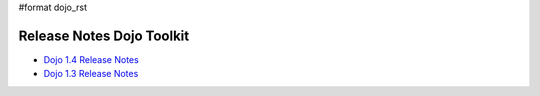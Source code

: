 #format dojo_rst

Release Notes Dojo Toolkit
==========================

* `Dojo 1.4 Release Notes <releasenotes/1.4>`_
* `Dojo 1.3 Release Notes <releasenotes/1.3>`_

